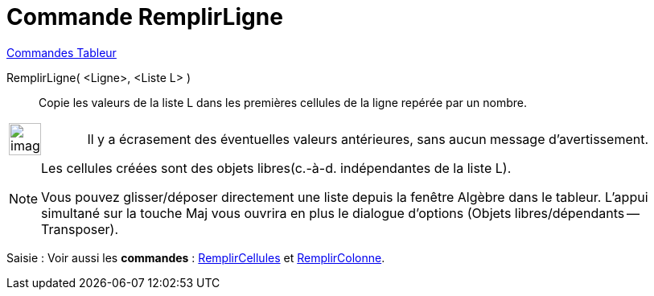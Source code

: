 = Commande RemplirLigne
:page-en: commands/FillRow
ifdef::env-github[:imagesdir: /fr/modules/ROOT/assets/images]

xref:commands/Commandes_Tableur.adoc[Commandes Tableur]

RemplirLigne( <Ligne>, <Liste L> )::
  Copie les valeurs de la liste L dans les premières cellules de la ligne repérée par un nombre.

[width="100%",cols="12%,88%",]
|===
a|
image:Ambox_content.png[image,width=40,height=40]

|Il y a écrasement des éventuelles valeurs antérieures, sans aucun message d'avertissement.
|===

[NOTE]
====

Les cellules créées sont des objets libres(c.-à-d. indépendantes de la liste L).


Vous pouvez glisser/déposer directement une liste depuis la fenêtre Algèbre dans le tableur. L'appui simultané
sur la touche [.kcode]#Maj# vous ouvrira en plus le dialogue d'options (Objets libres/dépendants -- Transposer).

====

[.kcode]#Saisie :# Voir aussi les *commandes* : xref:/commands/RemplirCellules.adoc[RemplirCellules] et
xref:/commands/RemplirColonne.adoc[RemplirColonne].
